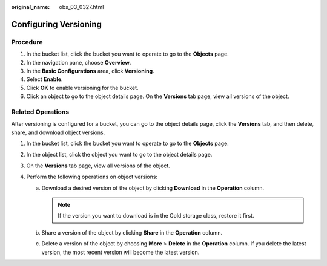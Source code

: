 :original_name: obs_03_0327.html

.. _obs_03_0327:

Configuring Versioning
======================

Procedure
---------

#. In the bucket list, click the bucket you want to operate to go to the **Objects** page.
#. In the navigation pane, choose **Overview**.
#. In the **Basic Configurations** area, click **Versioning**.
#. Select **Enable**.
#. Click **OK** to enable versioning for the bucket.
#. Click an object to go to the object details page. On the **Versions** tab page, view all versions of the object.

.. _obs_03_0327__section29772226:

Related Operations
------------------

After versioning is configured for a bucket, you can go to the object details page, click the **Versions** tab, and then delete, share, and download object versions.

#. In the bucket list, click the bucket you want to operate to go to the **Objects** page.
#. In the object list, click the object you want to go to the object details page.
#. On the **Versions** tab page, view all versions of the object.
#. Perform the following operations on object versions:

   a. Download a desired version of the object by clicking **Download** in the **Operation** column.

      .. note::

         If the version you want to download is in the Cold storage class, restore it first.

   b. Share a version of the object by clicking **Share** in the **Operation** column.
   c. Delete a version of the object by choosing **More** > **Delete** in the **Operation** column. If you delete the latest version, the most recent version will become the latest version.
